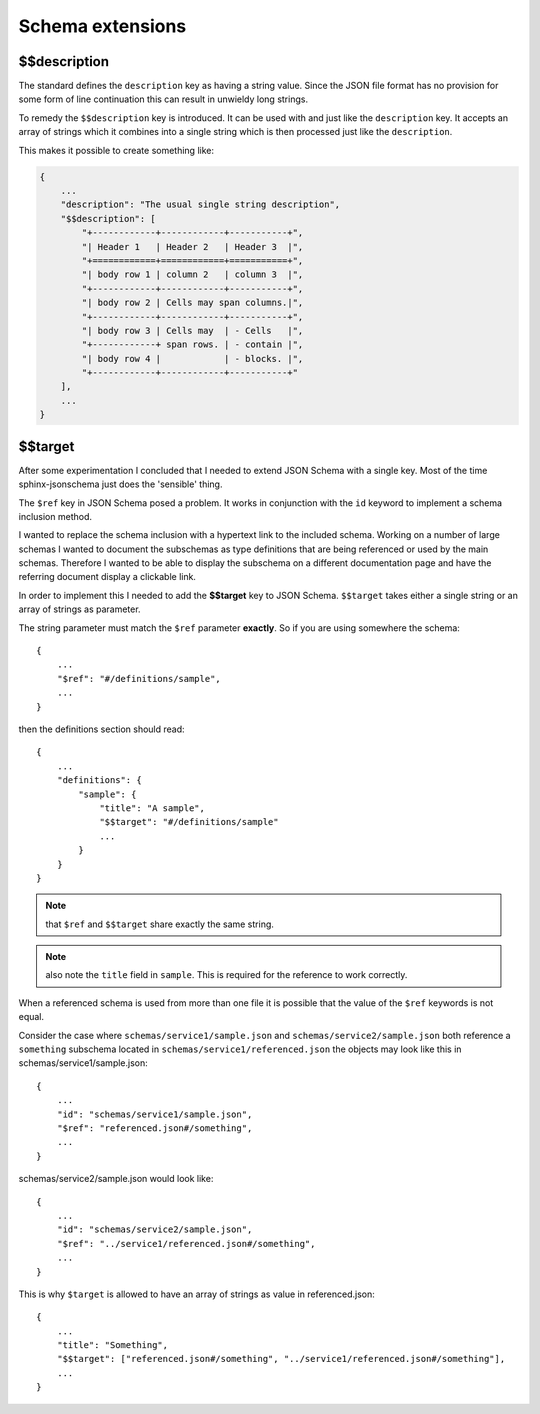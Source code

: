 
Schema extensions
=================

$$description
-------------

The standard defines the ``description`` key as having a string value.
Since the JSON file format has no provision for some form of line continuation
this can result in unwieldy long strings.

To remedy the ``$$description`` key is introduced.
It can be used with and just like the ``description`` key.
It accepts an array of strings which it combines into a single string which is
then processed just like the ``description``.

This makes it possible to create something like:

.. code-block:: rst

    {
        ...
        "description": "The usual single string description",
        "$$description": [
            "+------------+------------+-----------+",
            "| Header 1   | Header 2   | Header 3  |",
            "+============+============+===========+",
            "| body row 1 | column 2   | column 3  |",
            "+------------+------------+-----------+",
            "| body row 2 | Cells may span columns.|",
            "+------------+------------+-----------+",
            "| body row 3 | Cells may  | - Cells   |",
            "+------------+ span rows. | - contain |",
            "| body row 4 |            | - blocks. |",
            "+------------+------------+-----------+"
        ],
        ...
    }

$$target
--------

After some experimentation I concluded that I needed to extend JSON Schema with a single key.
Most of the time sphinx-jsonschema just does the 'sensible' thing.

The ``$ref`` key in JSON Schema posed a problem.
It works in conjunction with the ``id`` keyword to implement a schema inclusion method.

I wanted to replace the schema inclusion with a hypertext link to the included schema.
Working on a number of large schemas I wanted to document the subschemas as type definitions
that are being referenced or used by the main schemas.
Therefore I wanted to be able to display the subschema on a different documentation page and
have the referring document display a clickable link.

In order to implement this I needed to add the **$$target** key to JSON Schema.
``$$target`` takes either a single string or an array of strings as parameter.

The string parameter must match the ``$ref`` parameter **exactly**.
So if you are using somewhere the schema::

    {
        ...
        "$ref": "#/definitions/sample",
        ...
    }

then the definitions section should read::

    {
        ...
        "definitions": {
            "sample": {
                "title": "A sample",
                "$$target": "#/definitions/sample"
                ...
            }
        }
    }

.. Note:: that ``$ref`` and ``$$target`` share exactly the same string.

.. Note:: also note the ``title`` field in ``sample``.
    This is required for the reference to work correctly.

When a referenced schema is used from more than one file it is possible
that the value of the ``$ref`` keywords is not equal.

Consider the case where ``schemas/service1/sample.json`` and ``schemas/service2/sample.json``
both reference a ``something`` subschema located in ``schemas/service1/referenced.json``
the objects may look like this in schemas/service1/sample.json::

    {
        ...
        "id": "schemas/service1/sample.json",
        "$ref": "referenced.json#/something",
        ...
    }

schemas/service2/sample.json would look like::

    {
        ...
        "id": "schemas/service2/sample.json",
        "$ref": "../service1/referenced.json#/something",
        ...
    }

This is why ``$target`` is allowed to have an array of strings as value in referenced.json::

    {
        ...
        "title": "Something",
        "$$target": ["referenced.json#/something", "../service1/referenced.json#/something"],
        ...
    }
